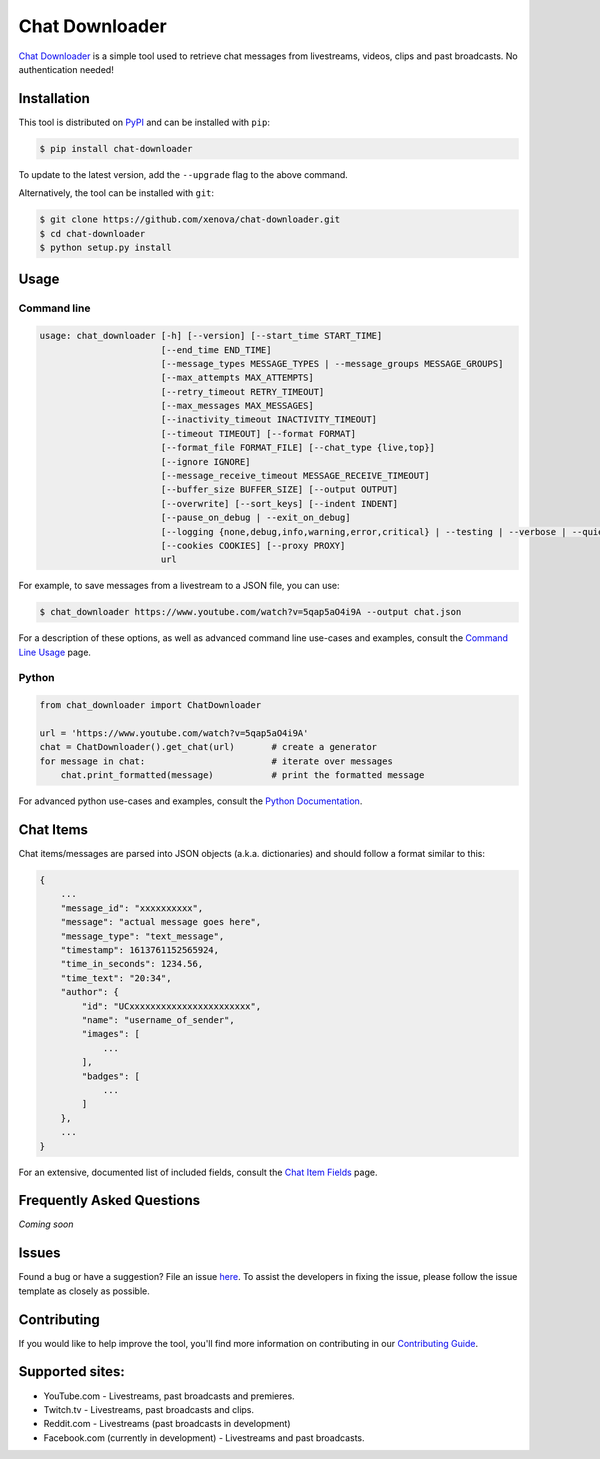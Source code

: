 ..
    TODO
    - temp move ... move back to root
    - auto-generate using other rst files

***************
Chat Downloader
***************

.. image:: https://img.shields.io/pypi/pyversions/chat-downloader
   :target: https://pypi.org/project/chat-downloader
   :alt: Python
.. image:: https://img.shields.io/pypi/v/chat-downloader.svg
   :target: https://pypi.org/project/chat-downloader
   :alt: PyPI version
.. image:: https://pepy.tech/badge/chat-downloader
   :target: https://pypi.org/project/chat-downloader
   :alt: Downloads
.. image:: https://img.shields.io/github/license/xenova/chat-downloader
  :target: https://github.com/xenova/chat-downloader/blob/master/LICENSE
  :alt: License

..
    [![PyPI Downloads](https://img.shields.io/pypi/dm/chat-downloader)](https://pypi.org/project/chat-downloader)
    [![GitHub issues](https://img.shields.io/github/issues/xenova/chat-downloader)](https://badge.fury.io/py/chat-downloader)
    [![GitHub forks](https://img.shields.io/github/forks/xenova/chat-downloader)](https://badge.fury.io/py/chat-downloader)
    [![GitHub stars](https://img.shields.io/github/stars/xenova/chat-downloader)](https://badge.fury.io/py/chat-downloader)
    [![Downloads](https://img.shields.io/github/downloads/xenova/chat-downloader/total.svg)](https://github.com/xenova/chat-downloader/releases)

`Chat Downloader`_ is a simple tool used to retrieve chat messages from livestreams,
videos, clips and past broadcasts. No authentication needed!

.. _Chat Downloader: https://github.com/xenova/chat-downloader

############
Installation
############

This tool is distributed on PyPI_ and can be installed with ``pip``:

.. _PyPI: https://pypi.org/project/chat-downloader/

.. code:: console

   $ pip install chat-downloader

To update to the latest version, add the ``--upgrade`` flag to the above command.

Alternatively, the tool can be installed with ``git``:

.. code:: console

   $ git clone https://github.com/xenova/chat-downloader.git
   $ cd chat-downloader
   $ python setup.py install


#####
Usage
#####


Command line
------------

.. code:: console

    usage: chat_downloader [-h] [--version] [--start_time START_TIME]
                           [--end_time END_TIME]
                           [--message_types MESSAGE_TYPES | --message_groups MESSAGE_GROUPS]
                           [--max_attempts MAX_ATTEMPTS]
                           [--retry_timeout RETRY_TIMEOUT]
                           [--max_messages MAX_MESSAGES]
                           [--inactivity_timeout INACTIVITY_TIMEOUT]
                           [--timeout TIMEOUT] [--format FORMAT]
                           [--format_file FORMAT_FILE] [--chat_type {live,top}]
                           [--ignore IGNORE]
                           [--message_receive_timeout MESSAGE_RECEIVE_TIMEOUT]
                           [--buffer_size BUFFER_SIZE] [--output OUTPUT]
                           [--overwrite] [--sort_keys] [--indent INDENT]
                           [--pause_on_debug | --exit_on_debug]
                           [--logging {none,debug,info,warning,error,critical} | --testing | --verbose | --quiet]
                           [--cookies COOKIES] [--proxy PROXY]
                           url


For example, to save messages from a livestream to a JSON file, you can use:

.. code:: console

   $ chat_downloader https://www.youtube.com/watch?v=5qap5aO4i9A --output chat.json



For a description of these options, as well as advanced command line use-cases and examples, consult the `Command Line Usage <https://chat-downloader.readthedocs.io/en/latest/cli.html#command-line-usage>`_ page.


Python
------

.. code:: python

   from chat_downloader import ChatDownloader

   url = 'https://www.youtube.com/watch?v=5qap5aO4i9A'
   chat = ChatDownloader().get_chat(url)       # create a generator
   for message in chat:                        # iterate over messages
       chat.print_formatted(message)           # print the formatted message


For advanced python use-cases and examples, consult the `Python Documentation <https://chat-downloader.readthedocs.io/en/latest/source/index.html#python-documentation>`_.


##########
Chat Items
##########

Chat items/messages are parsed into JSON objects (a.k.a. dictionaries) and should follow a format similar to this:

.. code-block::

    {
        ...
        "message_id": "xxxxxxxxxx",
        "message": "actual message goes here",
        "message_type": "text_message",
        "timestamp": 1613761152565924,
        "time_in_seconds": 1234.56,
        "time_text": "20:34",
        "author": {
            "id": "UCxxxxxxxxxxxxxxxxxxxxxxx",
            "name": "username_of_sender",
            "images": [
                ...
            ],
            "badges": [
                ...
            ]
        },
        ...
    }


For an extensive, documented list of included fields, consult the `Chat Item Fields <https://chat-downloader.readthedocs.io/en/latest/items.html#chat-item-fields>`_ page.

##########################
Frequently Asked Questions
##########################

*Coming soon*

######
Issues
######

Found a bug or have a suggestion? File an issue `here`_. To assist the
developers in fixing the issue, please follow the issue template as
closely as possible.

.. _here: https://github.com/xenova/chat-downloader/issues/new/choose


############
Contributing
############

If you would like to help improve the tool, you'll find more
information on contributing in our `Contributing Guide <https://chat-downloader.readthedocs.io/en/latest/contributing.html#contributing-guide>`_.


################
Supported sites:
################

-  YouTube.com - Livestreams, past broadcasts and premieres.
-  Twitch.tv - Livestreams, past broadcasts and clips.
-  Reddit.com - Livestreams (past broadcasts in development)
-  Facebook.com (currently in development) - Livestreams and past
   broadcasts.

.. _Chat Item Wiki: https://github.com/xenova/chat-downloader/wiki/Item-Template
.. _Command Line Wiki: https://github.com/xenova/chat-downloader/wiki/Command-Line-Usage
.. _Python Wiki: https://github.com/xenova/chat-downloader/wiki/Python-Documentation

